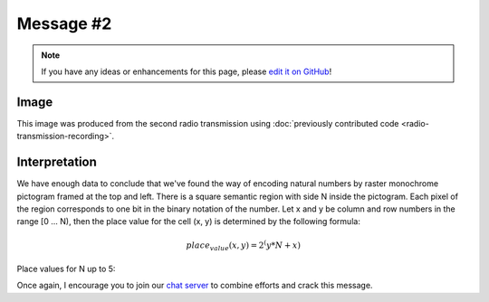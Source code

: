 Message #2
==========

.. note::

   If you have any ideas or enhancements for this page, please `edit it on GitHub`_!


Image
-----

This image was produced from the second radio transmission using :doc:`previously contributed code <radio-transmission-recording>`.

.. image:: message2.png


Interpretation
--------------

We have enough data to conclude that we've found the way of encoding natural numbers by raster monochrome pictogram framed at the top and left.
There is a square semantic region with side N inside the pictogram. Each pixel of the region corresponds to one bit in the binary notation of the number.
Let x and y be column and row numbers in the range [0 ... N), then the place value for the cell (x, y) is determined by the following formula:

.. math::
   place_value(x,y) = 2^(y * N + x)

Place values for N up to 5:

.. image:: number_encoding_up_to_5x5.png
   :width: 1281px

Once again, I encourage you to join our `chat server`_ to combine efforts and crack this message.

.. _edit it on GitHub: https://github.com/zaitsev85/message-from-space/blob/master/source/message2.rst
.. _chat server: https://discord.gg/xvMJbas
